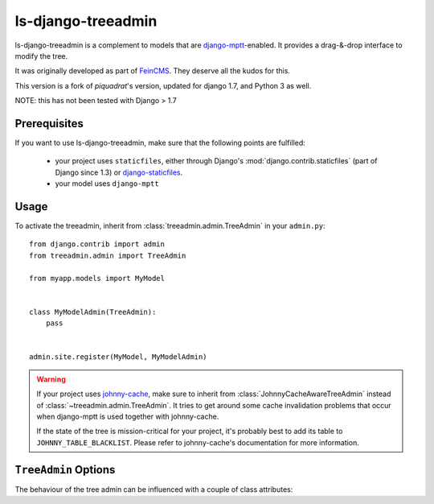 ls-django-treeadmin
===================

ls-django-treeadmin is a complement to models that are `django-mptt`_-enabled.
It provides a drag-&-drop interface to modify the tree.

It was originally developed as part of `FeinCMS`_. They deserve all the kudos
for this.

This version is a fork of `piquadrat`'s version, updated for django 1.7,
and Python 3 as well.

NOTE: this has not been tested with Django > 1.7

.. _django-mptt: https://github.com/django-mptt/django-mptt
.. _FeinCMS: http://www.feinheit.ch/media/labs/feincms/
.. _piquadrat: http://github.com/piquadrat/django-treeadmin

Prerequisites
-------------

If you want to use ls-django-treeadmin, make sure that the following points are fulfilled:

 * your project uses ``staticfiles``, either through Django's
   :mod:`django.contrib.staticfiles` (part of Django since 1.3) or
   `django-staticfiles`_.
 * your model uses ``django-mptt``

.. _django-staticfiles: https://github.com/jezdez/django-staticfiles

Usage
-----

To activate the treeadmin, inherit from :class:`treeadmin.admin.TreeAdmin` in
your ``admin.py``::

    from django.contrib import admin
    from treeadmin.admin import TreeAdmin

    from myapp.models import MyModel


    class MyModelAdmin(TreeAdmin):
        pass


    admin.site.register(MyModel, MyModelAdmin)

.. warning::

    If your project uses `johnny-cache`_, make sure to inherit from
    :class:`JohnnyCacheAwareTreeAdmin` instead of
    :class:`~treeadmin.admin.TreeAdmin`. It tries to get around some cache
    invalidation problems that occur when django-mptt is used together with
    johnny-cache.

    If the state of the tree is mission-critical for your project, it's
    probably best to add its table to ``JOHNNY_TABLE_BLACKLIST``. Please
    refer to johnny-cache's documentation for more information.

.. _johnny-cache: http://packages.python.org/johnny-cache/

``TreeAdmin`` Options
---------------------

.. class:: treeadmin.admin.TreeAdmin

The behaviour of the tree admin can be influenced with a couple of class
attributes:

.. attribute:: TreeAdmin.filter_include_ancestors

    Controls if ancestors should be displayed on a filtered list

    By default, it is set to ``False``.

    .. note::

        This corresponds to the ``FEINCMS_TREE_EDITOR_INCLUDE_ANCESTORS``
        setting in FeinCMS.

.. attribute:: TreeAdmin.enable_object_permissions

    If set to ``True``, permission checks will be made on the object level.
    Make sure to have an authentication backend that supports object level
    permissions, or weird things will happen.

    By default, it is set to ``False``.

    .. note::

        This corresponds to the ``FEINCMS_TREE_EDITOR_OBJECT_PERMISSIONS``
        setting in FeinCMS.

.. attribute:: TreeAdmin.jquery_use_google_cdn

    If set to ``True``, jQuery and jQuery UI are loaded from Google's CDN.

    By default, it is set to ``False``.

    ..note::

        This corresponds to the ``FEINCMS_ADMIN_MEDIA_HOTLINKING`` setting
        in FeinCMS.

.. attribute:: TreeAdmin.jquery_no_conflict

    If set to ``True``, loads jQuery in the ``noconflict`` mode.

    By default, it is set to ``False``.

    .. note::

        This correspnds to the ``FEINCMS_JQUERY_NO_CONFLICT`` setting in
        FeinCMS.
